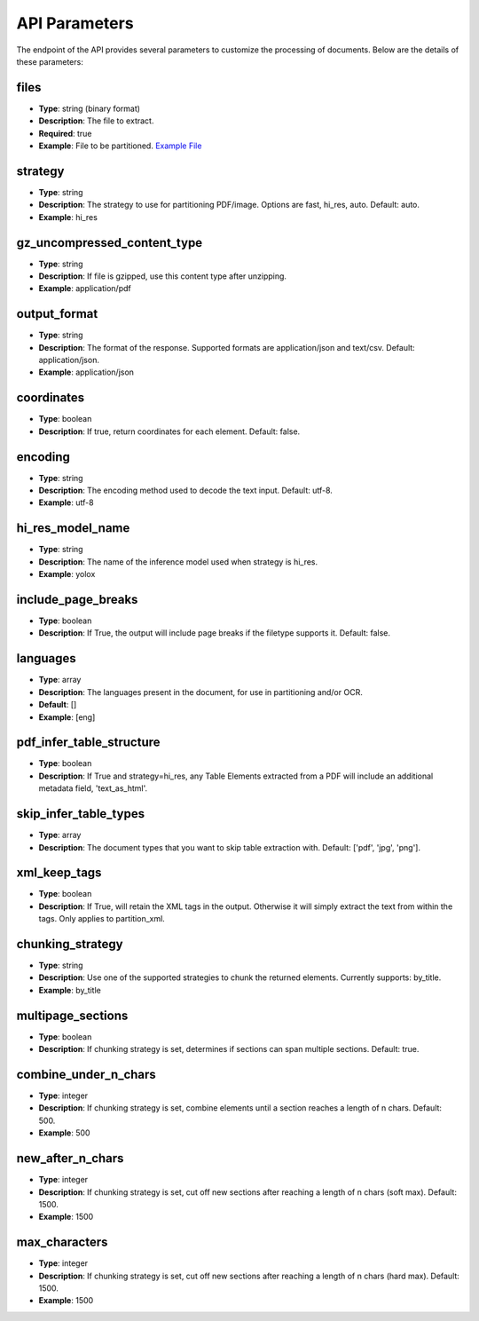 API Parameters
==============

The endpoint of the API provides several parameters to customize the processing of documents. Below are the details of these parameters:

files
-----
- **Type**: string (binary format)
- **Description**: The file to extract.
- **Required**: true
- **Example**: File to be partitioned. `Example File <https://github.com/Unstructured-IO/unstructured/blob/98d3541909f64290b5efb65a226fc3ee8a7cc5ee/example-docs/layout-parser-paper.pdf>`_

strategy
--------
- **Type**: string
- **Description**: The strategy to use for partitioning PDF/image. Options are fast, hi_res, auto. Default: auto.
- **Example**: hi_res

gz_uncompressed_content_type
-----------------------------
- **Type**: string
- **Description**: If file is gzipped, use this content type after unzipping.
- **Example**: application/pdf

output_format
-------------
- **Type**: string
- **Description**: The format of the response. Supported formats are application/json and text/csv. Default: application/json.
- **Example**: application/json

coordinates
-----------
- **Type**: boolean
- **Description**: If true, return coordinates for each element. Default: false.

encoding
--------
- **Type**: string
- **Description**: The encoding method used to decode the text input. Default: utf-8.
- **Example**: utf-8

hi_res_model_name
-----------------
- **Type**: string
- **Description**: The name of the inference model used when strategy is hi_res.
- **Example**: yolox

include_page_breaks
-------------------
- **Type**: boolean
- **Description**: If True, the output will include page breaks if the filetype supports it. Default: false.

languages
---------
- **Type**: array
- **Description**: The languages present in the document, for use in partitioning and/or OCR.
- **Default**: []
- **Example**: [eng]

pdf_infer_table_structure
-------------------------
- **Type**: boolean
- **Description**: If True and strategy=hi_res, any Table Elements extracted from a PDF will include an additional metadata field, 'text_as_html'.

skip_infer_table_types
----------------------
- **Type**: array
- **Description**: The document types that you want to skip table extraction with. Default: ['pdf', 'jpg', 'png'].

xml_keep_tags
-------------
- **Type**: boolean
- **Description**: If True, will retain the XML tags in the output. Otherwise it will simply extract the text from within the tags. Only applies to partition_xml.

chunking_strategy
-----------------
- **Type**: string
- **Description**: Use one of the supported strategies to chunk the returned elements. Currently supports: by_title.
- **Example**: by_title

multipage_sections
------------------
- **Type**: boolean
- **Description**: If chunking strategy is set, determines if sections can span multiple sections. Default: true.

combine_under_n_chars
---------------------
- **Type**: integer
- **Description**: If chunking strategy is set, combine elements until a section reaches a length of n chars. Default: 500.
- **Example**: 500

new_after_n_chars
-----------------
- **Type**: integer
- **Description**: If chunking strategy is set, cut off new sections after reaching a length of n chars (soft max). Default: 1500.
- **Example**: 1500

max_characters
--------------
- **Type**: integer
- **Description**: If chunking strategy is set, cut off new sections after reaching a length of n chars (hard max). Default: 1500.
- **Example**: 1500
